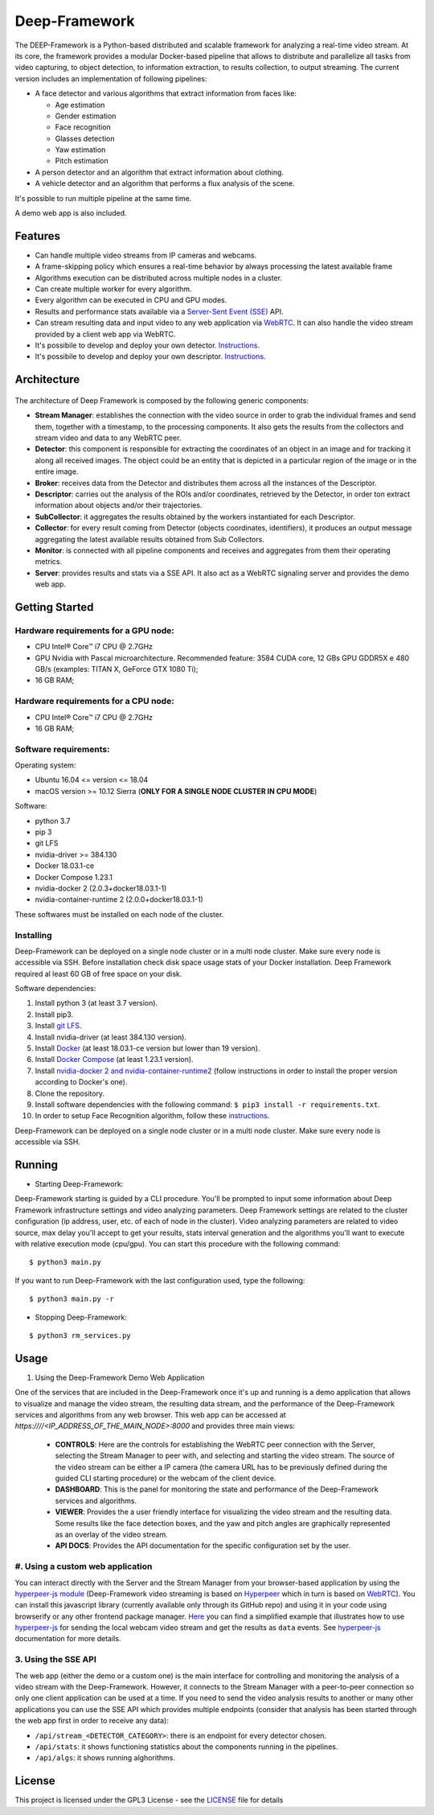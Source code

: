 Deep-Framework
==============

The DEEP-Framework is a Python-based distributed and scalable framework
for analyzing a real-time video stream. At its core, the framework
provides a modular Docker-based pipeline that allows to distribute and
parallelize all tasks from video capturing, to object detection, to
information extraction, to results collection, to output streaming.
The current version includes an implementation of following pipelines:

* A face detector and various algorithms that extract information from faces like:  

  - Age estimation
  - Gender estimation
  - Face recognition
  - Glasses detection
  - Yaw estimation
  - Pitch estimation

* A person detector and an algorithm that extract information about clothing.
* A vehicle detector and an algorithm that performs a flux analysis of the scene.

It's possible to run multiple pipeline at the same time.

A demo web app is also included.

Features
--------

-  Can handle multiple video streams from IP cameras and webcams.
-  A frame-skipping policy which ensures a real-time behavior by always processing the latest available frame
-  Algorithms execution can be distributed across multiple nodes in a cluster.
-  Can create multiple worker for every algorithm.
-  Every algorithm can be executed in CPU and GPU modes.
-  Results and performance stats available via a `Server-Sent Event (SSE) <https://en.wikipedia.org/wiki/Server-sent_events>`__ API.
-  Can stream resulting data and input video to any web application via `WebRTC <https://en.wikipedia.org/wiki/WebRTC>`__. It can also handle the video stream provided by a client web app via WebRTC.
-  It's possibile to develop and deploy your own detector. `Instructions <docs/develop_a_detector/how_to_develop_a_detector.md>`__.
-  It's possibile to develop and deploy your own descriptor. `Instructions <docs/develop_a_descriptor/how_to_develop_a_descriptor.md>`__.

Architecture
------------

.. figure:: ../../docs/schemes.png
   :alt: alt text

The architecture of Deep Framework is composed by the following generic
components: 

* **Stream Manager**: establishes the connection with the video source in order to grab the individual frames and send them, together with a timestamp, to the processing components. It also gets the results from the collectors and stream video and data to any WebRTC peer.
* **Detector**: this component is responsible for extracting the coordinates of an object in an image and for tracking it along all received images. The object could be an entity that is depicted in a particular region of the image or in the entire image.
* **Broker**: receives data from the Detector and distributes them across all the instances of the Descriptor. 
* **Descriptor**: carries out the analysis of the ROIs and/or coordinates, retrieved by the Detector, in order ton extract information about objects and/or their trajectories.
* **SubCollector**: it aggregates the results obtained by the workers instantiated for each Descriptor.
* **Collector**: for every result coming from Detector (objects coordinates, identifiers), it produces an output message aggregating the latest available results obtained from Sub Collectors.
* **Monitor**: is connected with all pipeline components and receives and aggregates from them their operating metrics. 
* **Server**: provides results and stats via a SSE API. It also act as a WebRTC signaling server and provides the demo web app.

Getting Started
---------------

Hardware requirements for a GPU node:
~~~~~~~~~~~~~~~~~~~~~~~~~~~~~~~~~~~~~

-  CPU Intel® Core™ i7 CPU @ 2.7GHz
-  GPU Nvidia with Pascal microarchitecture. Recommended feature: 3584
   CUDA core, 12 GBs GPU GDDR5X e 480 GB/s (examples: TITAN X, GeForce
   GTX 1080 Ti);
-  16 GB RAM;

Hardware requirements for a CPU node:
~~~~~~~~~~~~~~~~~~~~~~~~~~~~~~~~~~~~~

-  CPU Intel® Core™ i7 CPU @ 2.7GHz
-  16 GB RAM;

Software requirements:
~~~~~~~~~~~~~~~~~~~~~~

Operating system:

* Ubuntu 16.04 <= version <= 18.04
* macOS version >= 10.12 Sierra (**ONLY FOR A SINGLE NODE CLUSTER IN CPU MODE**)

Software:

* python 3.7
* pip 3 
* git LFS
* nvidia-driver >= 384.130
* Docker 18.03.1-ce 
* Docker Compose 1.23.1
* nvidia-docker 2 (2.0.3+docker18.03.1-1)
* nvidia-container-runtime 2 (2.0.0+docker18.03.1-1)

These softwares must be installed on each node of the cluster.

Installing
~~~~~~~~~~

Deep-Framework can be deployed on a single node cluster or in a multi
node cluster. Make sure every node is accessible via SSH. Before
installation check disk space usage stats of your Docker installation.
Deep Framework required al least 60 GB of free space on your disk.

Software dependencies:

#. Install python 3 (at least 3.7 version). 
#. Install pip3. 
#. Install `git LFS <https://github.com/git-lfs/git-lfs/wiki/Installation>`__.
#. Install nvidia-driver (at least 384.130 version).
#. Install `Docker <https://docs.docker.com/install/linux/docker-ce/ubuntu/>`__ (at least 18.03.1-ce version but lower than 19 version).
#. Install `Docker Compose <https://docs.docker.com/compose/install/>`__ (at least 1.23.1 version). 
#. Install `nvidia-docker 2 and nvidia-container-runtime2 <https://github.com/nvidia/nvidia-docker/wiki/Installation-(version-2.0)>`__ (follow instructions in order to install the proper version according to Docker's one). 
#. Clone the repository.
#. Install software dependencies with the following command: ``$ pip3 install -r requirements.txt``.
#. In order to setup Face Recognition algorithm, follow these `instructions <docs/face_recognition_docs/face_recognition.md>`__.

Deep-Framework can be deployed on a single node cluster or in a multi node cluster. Make sure every node is accessible via SSH.

Running
-------

-  Starting Deep-Framework:

Deep-Framework starting is guided by a CLI procedure. You'll be prompted
to input some information about Deep Framework infrastructure settings
and video analyzing parameters. Deep Framework settings are related to
the cluster configuration (ip address, user, etc. of each of node in the
cluster). Video analyzing parameters are related to video source, max
delay you'll accept to get your results, stats interval generation and
the algorithms you'll want to execute with relative execution mode
(cpu/gpu). You can start this procedure with the following command:

::

    $ python3 main.py

If you want to run Deep-Framework with the last configuration used, type the following:

::

    $ python3 main.py -r

-  Stopping Deep-Framework: 

::

    $ python3 rm_services.py

Usage
-------

#. Using the Deep-Framework Demo Web Application 

One of the services that are included in the Deep-Framework once it's up and running is a demo application that allows to visualize and manage the video stream, the resulting data stream, and the performance of the Deep-Framework services and algorithms from any web browser. This web app can be accessed at `https:////<IP_ADDRESS_OF_THE_MAIN_NODE>:8000`
and provides three main views:

    * **CONTROLS**: Here are the controls for establishing the WebRTC peer connection with the Server, selecting the Stream Manager to peer with, and selecting and starting the video stream. The source of the video stream can be either a IP camera (the camera URL has to be previously defined during the guided CLI starting procedure) or the webcam of the client device.
    * **DASHBOARD**: This is the panel for monitoring the state and performance of the Deep-Framework services and algorithms.
    * **VIEWER**: Provides the a user friendly interface for visualizing the video stream and the resulting data. Some results like the face detection boxes, and the yaw and pitch angles are graphically represented as an overlay of the video stream. 
    * **API DOCS**: Provides the API documentation for the specific configuration set by the user.

#. Using a custom web application
~~~~~~~~~~~~~~~~~~~~~~~~~~~~~~~~~

You can interact directly with the Server and the Stream Manager from your browser-based application by using the `hyperpeer-js module <https://github.com/crs4/hyperpeer-js>`__ (Deep-Framework video streaming is based on `Hyperpeer <http://www.crs4.it/results/technology-catalogue/hyperpeer/>`__ which in turn is based on `WebRTC <https://en.wikipedia.org/wiki/WebRTC>`__). You can install this javascript library (currently available only through its GitHub repo) and using it in your code using browserify or any other frontend package manager. `Here <docs/custom_app_example.js>`__ you can find a simplified example that illustrates how to use `hyperpeer-js <https://github.com/crs4/hyperpeer-js>`__ for sending the local webcam video stream and get the results as ``data`` events. See `hyperpeer-js <https://github.com/crs4/hyperpeer-js>`__ documentation for more details.

3. Using the SSE API
~~~~~~~~~~~~~~~~~~~~

The web app (either the demo or a custom one) is the main interface for controlling and monitoring the analysis of a video stream with the Deep-Framework. However, it connects to the Stream Manager with a peer-to-peer connection so only one client application can be used at a time. If you need to send the video analysis results to another or many other applications you can use the SSE API which provides multiple endpoints (consider that analysis has been started through the web app first in order to receive any data):

* ``/api/stream_<DETECTOR_CATEGORY>``: there is an endpoint for every detector chosen.
* ``/api/stats``: it shows functioning statistics about the components running in the pipelines. 
* ``/api/algs``: it shows running alghorithms.

License
-------

This project is licensed under the GPL3 License - see the `LICENSE <LICENSE>`__ file for details
